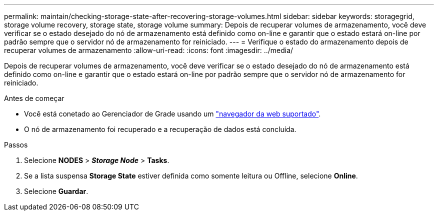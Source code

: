 ---
permalink: maintain/checking-storage-state-after-recovering-storage-volumes.html 
sidebar: sidebar 
keywords: storagegrid, storage volume recovery, storage state, storage volume 
summary: Depois de recuperar volumes de armazenamento, você deve verificar se o estado desejado do nó de armazenamento está definido como on-line e garantir que o estado estará on-line por padrão sempre que o servidor nó de armazenamento for reiniciado. 
---
= Verifique o estado do armazenamento depois de recuperar volumes de armazenamento
:allow-uri-read: 
:icons: font
:imagesdir: ../media/


[role="lead"]
Depois de recuperar volumes de armazenamento, você deve verificar se o estado desejado do nó de armazenamento está definido como on-line e garantir que o estado estará on-line por padrão sempre que o servidor nó de armazenamento for reiniciado.

.Antes de começar
* Você está conetado ao Gerenciador de Grade usando um link:../admin/web-browser-requirements.html["navegador da web suportado"].
* O nó de armazenamento foi recuperado e a recuperação de dados está concluída.


.Passos
. Selecione *NODES* > *_Storage Node_* > *Tasks*.
. Se a lista suspensa *Storage State* estiver definida como somente leitura ou Offline, selecione *Online*.
. Selecione *Guardar*.

